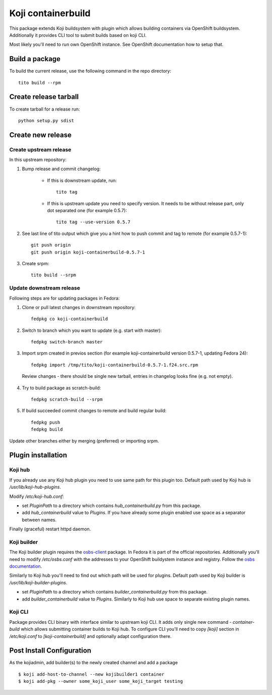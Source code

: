 Koji containerbuild
===================

.. image:: https://coveralls.io/repos/github/release-engineering/koji-containerbuild/badge.svg?branch=master
   :target: https://coveralls.io/github/release-engineering/koji-containerbuild?branch=master

This package extends Koji buildsystem with plugin which allows building
containers via OpenShift buildsystem. Additionally it provides CLI tool to
submit builds based on koji CLI.

Most likely you'll need to run own OpenShift instance. See OpenShift
documentation how to setup that.

Build a package
---------------

To build the current release, use the following command in the repo directory::

  tito build --rpm

Create release tarball
----------------------

To create tarball for a release run::

  python setup.py sdist

Create new release
------------------

Create upstream release
~~~~~~~~~~~~~~~~~~~~~~~

In this upstream repository:

1. Bump release and commit changelog:

    * If this is downstream update, run::

        tito tag

    * If this is upstream update you need to specify version. It needs to be without release part, only dot separated one (for example 0.5.7)::

        tito tag --use-version 0.5.7

2. See last line of tito output which give you a hint how to push commit and tag to remote (for example 0.5.7-1)::

    git push origin
    git push origin koji-containerbuild-0.5.7-1


3. Create srpm::

    tito build --srpm

Update downstream release
~~~~~~~~~~~~~~~~~~~~~~~~~
Following steps are for updating packages in Fedora:

1. Clone or pull latest changes in downstream repository::

    fedpkg co koji-containerbuild

2. Switch to branch which you want to update (e.g. start with master)::

    fedpkg switch-branch master

3. Import srpm created in previos section (for example koji-containerbuild version 0.5.7-1, updating Fedora 24)::

    fedpkg import /tmp/tito/koji-containerbuild-0.5.7-1.f24.src.rpm

  Review changes - there should be single new tarball, entries in changelog looks fine (e.g. not empty).

4. Try to build package as scratch-build::

    fedpkg scratch-build --srpm

5. If build succeeded commit changes to remote and build regular build::

    fedpkg push
    fedpkg build

Update other branches either by merging (preferred) or importing srpm.

Plugin installation
-------------------

Koji hub
~~~~~~~~

If you already use any Koji hub plugin you need to use same path for this
plugin too. Default path used by Koji hub is `/usr/lib/koji-hub-plugins`.

Modify `/etc/koji-hub.conf`:

* set `PluginPath` to a directory which contains `hub_containerbuild.py` from this
  package.

* add `hub_containerbuild` value to `Plugins`. If you have already some plugin
  enabled use space as a separator between names.

Finally (graceful) restart httpd daemon.

Koji builder
~~~~~~~~~~~~

The Koji builder plugin requires the `osbs-client
<https://github.com/projectatomic/osbs-client>`_ package. In Fedora it is part
of the official repositories. Additionally you'll need to modify
`/etc/osbs.conf` with the addresses to your OpenShift buildystem instance and
registry. Follow the `osbs documentation <https://osbs.readthedocs.io/>`_.

Similarly to Koji hub you'll need to find out which path will be used for
plugins. Default path used by Koji builder is `/usr/lib/koji-builder-plugins`.

* set `PluginPath` to a directory which contains `builder_containerbuild.py` from
  this package.

* add `builder_containerbuild` value to `Plugins`. Similarly to Koji hub use space
  to separate existing plugin names.

Koji CLI
~~~~~~~~

Package provides CLI binary with interface similar to upstream koji CLI. It
adds only single new command - `container-build` which allows submitting container
builds to Koji hub. To configure CLI you'll need to copy `[koji]` section in
`/etc/koji.conf` to `[koji-containerbuild]` and optionally adapt configuration
there.


Post Install Configuration
--------------------------

As the kojiadmin, add builder(s) to the newly created channel and add a
package

::

    $ koji add-host-to-channel --new kojibuilder1 container
    $ koji add-pkg --owner some_koji_user some_koji_target testing



